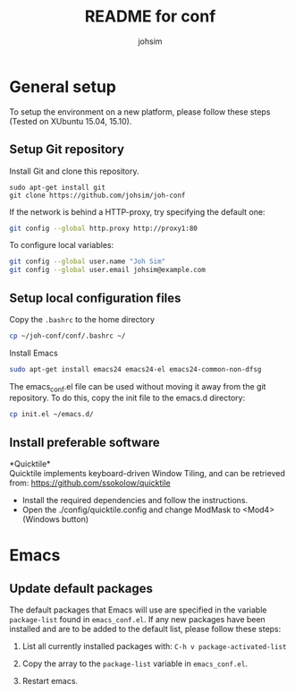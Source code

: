 #+TITLE: README for conf
#+AUTHOR: johsim
* General setup
To setup the environment on a new platform, please follow these steps (Tested on XUbuntu 15.04, 15.10).
** Setup Git repository
Install Git and clone this repository.
#+BEGIN_SRC 
sudo apt-get install git
git clone https://github.com/johsim/joh-conf
#+END_SRC

If the network is behind a HTTP-proxy, try specifying the default one:
#+BEGIN_SRC sh
git config --global http.proxy http://proxy1:80
#+END_SRC

To configure local variables:
#+BEGIN_SRC sh
git config --global user.name "Joh Sim"
git config --global user.email johsim@example.com
#+END_SRC

** Setup local configuration files
Copy the ~.bashrc~ to the home directory
#+BEGIN_SRC sh
cp ~/joh-conf/conf/.bashrc ~/
#+END_SRC

Install Emacs
#+BEGIN_SRC sh
sudo apt-get install emacs24 emacs24-el emacs24-common-non-dfsg
#+END_SRC

The emacs_conf.el file can be used without moving it away from the git repository. To do this, copy the init file to the emacs.d directory:
#+BEGIN_SRC sh
cp init.el ~/emacs.d/
#+END_SRC

** Install preferable software
*Quicktile*\\
Quicktile implements keyboard-driven Window Tiling, and can be retrieved from: https://github.com/ssokolow/quicktile

 * Install the required dependencies and follow the instructions.
 * Open the ./config/quicktile.config and change ModMask to <Mod4> (Windows button)

* Emacs
** Update default packages
The default packages that Emacs will use are specified in the variable ~package-list~ found in ~emacs_conf.el~. If any new packages have been installed and are to be added to the default list, please follow these steps:

1. List all currently installed packages with: ~C-h v package-activated-list~

2. Copy the array to the ~package-list~ variable in ~emacs_conf.el~.

3. Restart emacs. 
